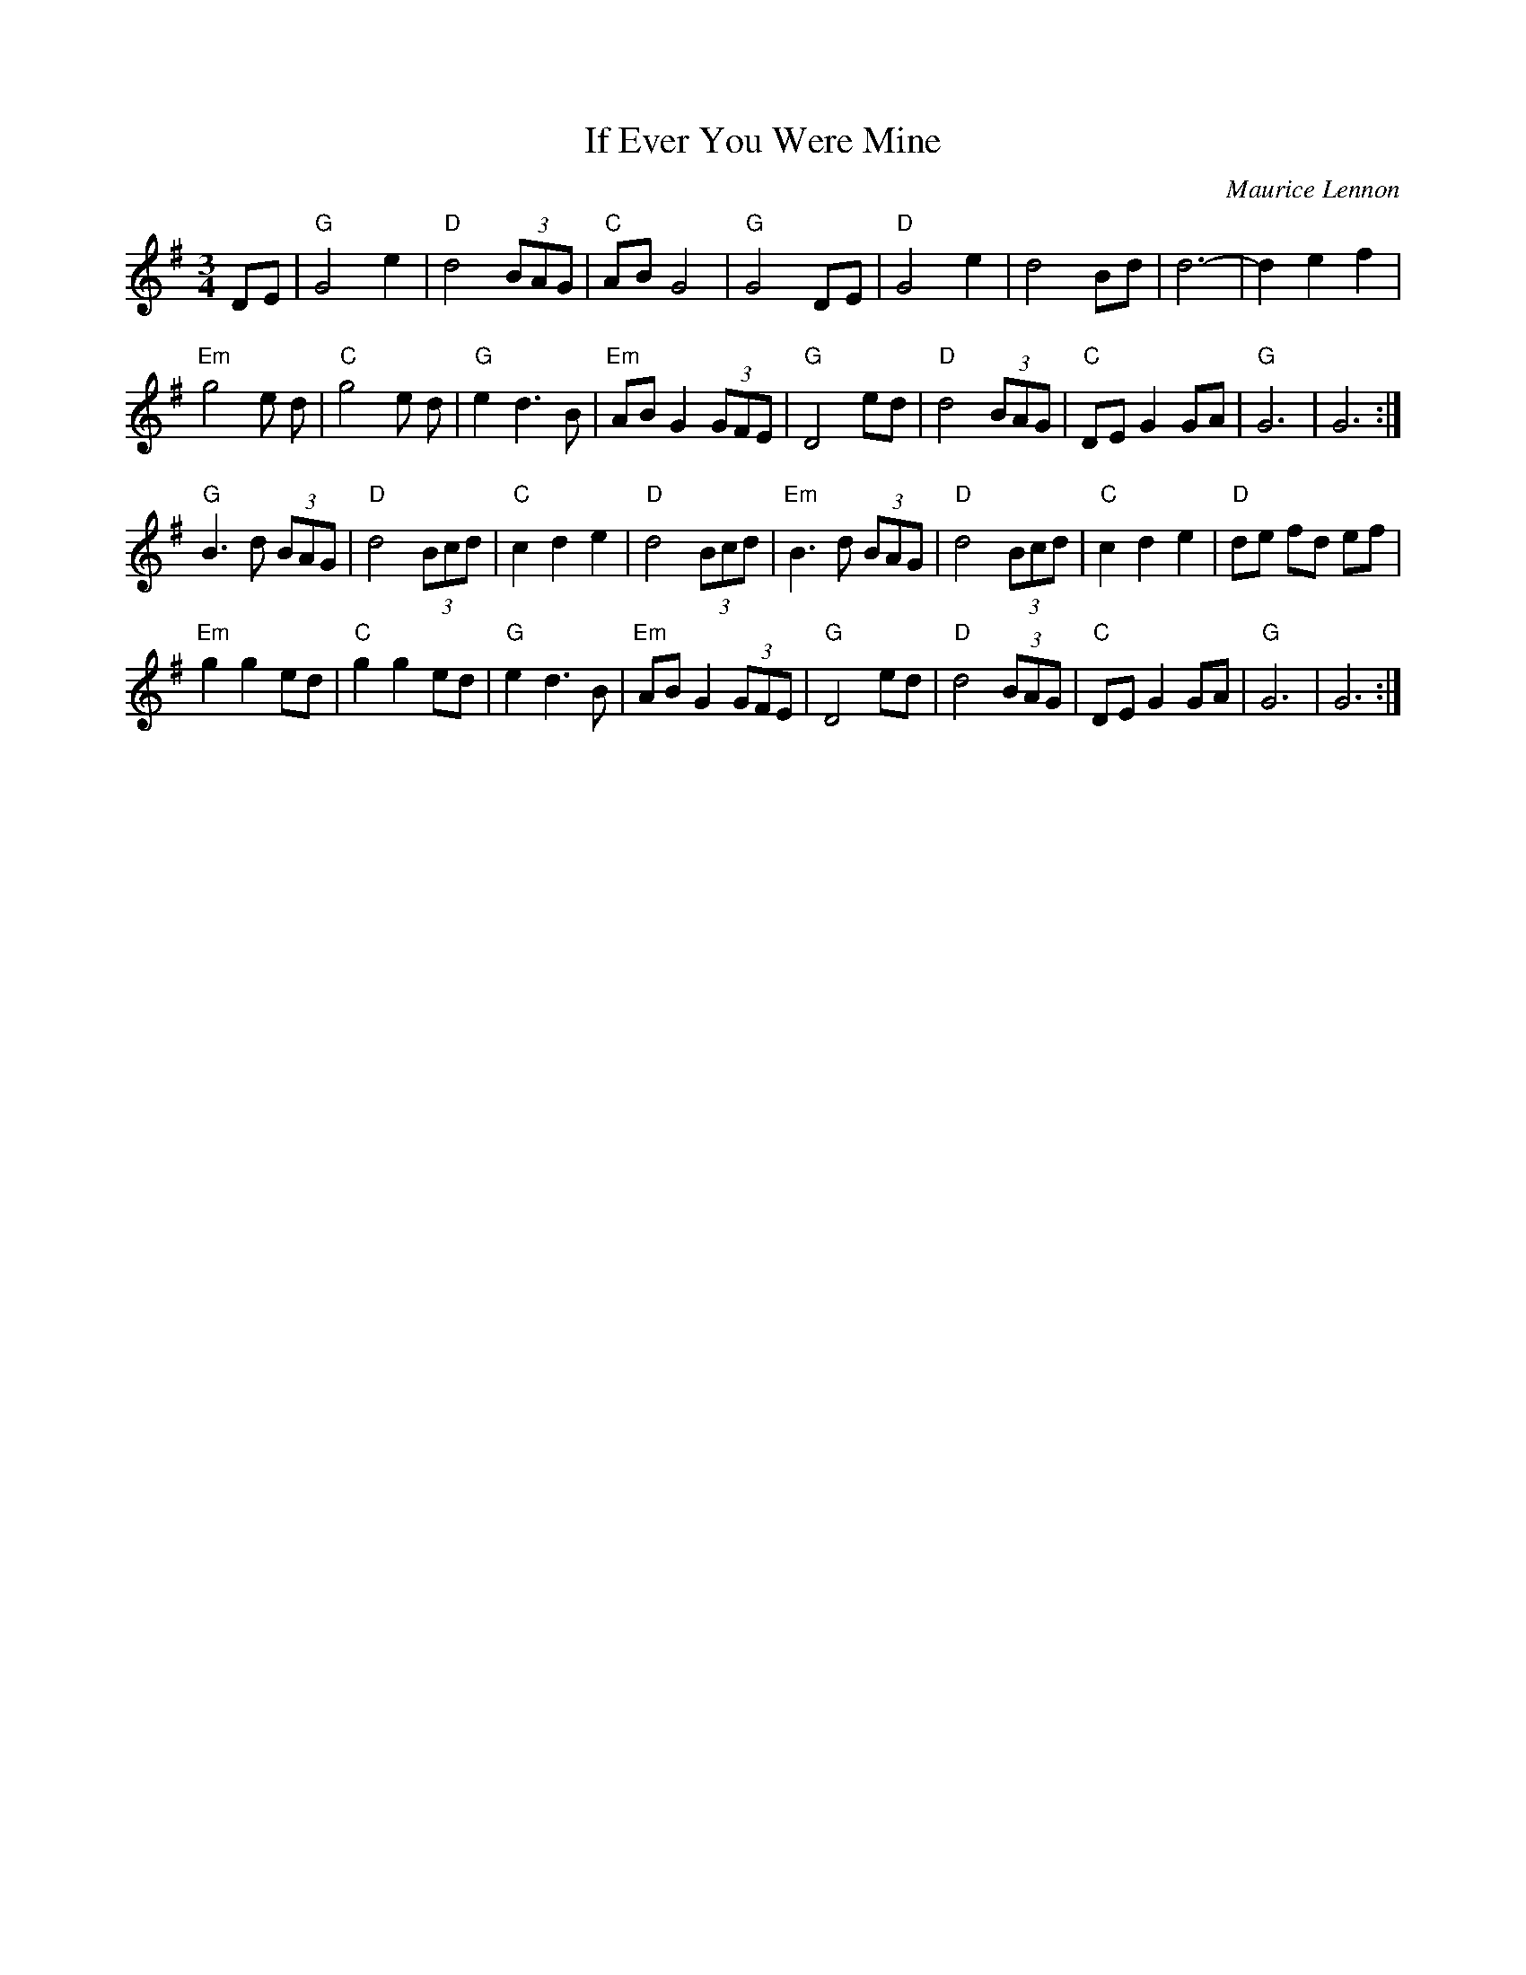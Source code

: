 X: 1
T:If Ever You Were Mine
C:Maurice Lennon
M:3/4
L:1/8
K:G
DE|"G"G4 e2|"D"d4 (3BAG|"C"AB G4|"G"G4 DE|"D"G4 e2|d4 Bd|d6-|d2 e2 f2|
"Em"g4 e d|"C"g4 e d|"G"e2 d3 B|"Em"AB G2 (3GFE|"G"D4 ed|\
"D"d4 (3BAG|"C"DE G2 GA|"G"G6|G6:|
"G"B3 d (3BAG|"D"d4 (3Bcd|"C"c2 d2 e2|"D"d4 (3Bcd|"Em"B3 d (3BAG|\
"D"d4 (3Bcd|"C"c2 d2 e2|"D"de fd ef|
"Em"g2 g2 ed|"C"g2 g2 ed|"G"e2 d3 B|"Em"AB G2 (3GFE|"G"D4 ed|\
"D"d4 (3BAG|"C"DE G2 GA|"G"G6|G6:|
